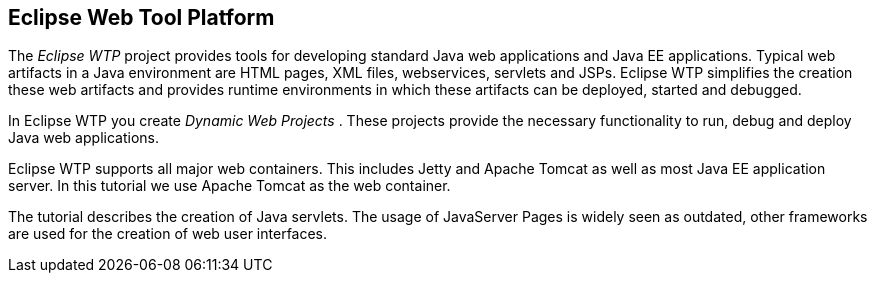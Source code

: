 == Eclipse Web Tool Platform

The _Eclipse WTP_ project provides tools for developing standard Java web applications and Java EE
applications. Typical web
artifacts in a Java
environment are
HTML
pages, XML files,
webservices, servlets and JSPs.
Eclipse WTP
simplifies
the
creation these web
artifacts and provides
runtime
environments in
which
these artifacts
can be deployed, started
and
debugged.

In Eclipse
WTP you create
_Dynamic Web Projects_
.
These projects
provide
the
necessary functionality to run, debug and
deploy
Java web
applications.

Eclipse WTP supports all major web containers. This includes
Jetty and
Apache Tomcat as well as most Java EE application
server. In this tutorial we use Apache Tomcat as the web container.

The tutorial describes the creation of Java servlets. The usage
of JavaServer Pages is widely seen as outdated, other frameworks are
used for the creation of web user interfaces.

